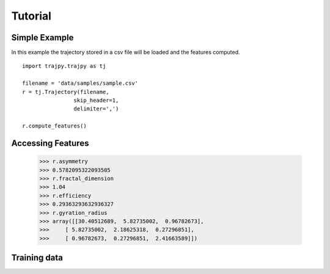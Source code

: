 Tutorial
==================================


Simple Example
--------

In this example the trajectory stored in a csv file will be loaded and the features computed.
::
    import trajpy.trajpy as tj

    filename = 'data/samples/sample.csv'
    r = tj.Trajectory(filename,
                    skip_header=1,
                    delimiter=',')

    r.compute_features()


Accessing Features
--------

  >>> r.asymmetry
  >>> 0.5782095322093505
  >>> r.fractal_dimension
  >>> 1.04
  >>> r.efficiency
  >>> 0.29363293632936327
  >>> r.gyration_radius
  >>> array([[30.40512689,  5.82735002,  0.96782673],
  >>>     [ 5.82735002,  2.18625318,  0.27296851],
  >>>     [ 0.96782673,  0.27296851,  2.41663589]])

Training data
--------------